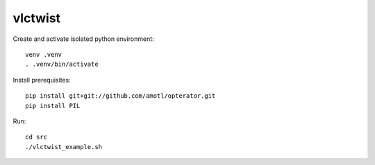========
vlctwist
========

Create and activate isolated python environment::

    venv .venv
    . .venv/bin/activate

Install prerequisites::

    pip install git+git://github.com/amotl/opterator.git
    pip install PIL

Run::

    cd src
    ./vlctwist_example.sh
